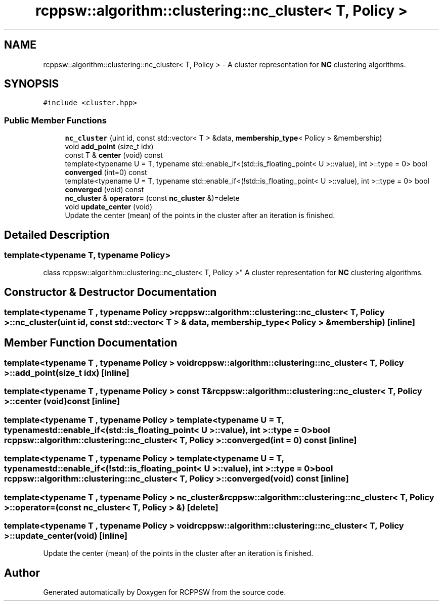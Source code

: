 .TH "rcppsw::algorithm::clustering::nc_cluster< T, Policy >" 3 "Sat Feb 5 2022" "RCPPSW" \" -*- nroff -*-
.ad l
.nh
.SH NAME
rcppsw::algorithm::clustering::nc_cluster< T, Policy > \- A cluster representation for \fBNC\fP clustering algorithms\&.  

.SH SYNOPSIS
.br
.PP
.PP
\fC#include <cluster\&.hpp>\fP
.SS "Public Member Functions"

.in +1c
.ti -1c
.RI "\fBnc_cluster\fP (uint id, const std::vector< T > &data, \fBmembership_type\fP< Policy > &membership)"
.br
.ti -1c
.RI "void \fBadd_point\fP (size_t idx)"
.br
.ti -1c
.RI "const T & \fBcenter\fP (void) const"
.br
.ti -1c
.RI "template<typename U  = T, typename std::enable_if<(std::is_floating_point< U >::value), int >::type  = 0> bool \fBconverged\fP (int=0) const"
.br
.ti -1c
.RI "template<typename U  = T, typename std::enable_if<(!std::is_floating_point< U >::value), int >::type  = 0> bool \fBconverged\fP (void) const"
.br
.ti -1c
.RI "\fBnc_cluster\fP & \fBoperator=\fP (const \fBnc_cluster\fP &)=delete"
.br
.ti -1c
.RI "void \fBupdate_center\fP (void)"
.br
.RI "Update the center (mean) of the points in the cluster after an iteration is finished\&. "
.in -1c
.SH "Detailed Description"
.PP 

.SS "template<typename T, typename Policy>
.br
class rcppsw::algorithm::clustering::nc_cluster< T, Policy >"
A cluster representation for \fBNC\fP clustering algorithms\&. 
.SH "Constructor & Destructor Documentation"
.PP 
.SS "template<typename T , typename Policy > \fBrcppsw::algorithm::clustering::nc_cluster\fP< T, Policy >::\fBnc_cluster\fP (uint id, const std::vector< T > & data, \fBmembership_type\fP< Policy > & membership)\fC [inline]\fP"

.SH "Member Function Documentation"
.PP 
.SS "template<typename T , typename Policy > void \fBrcppsw::algorithm::clustering::nc_cluster\fP< T, Policy >::add_point (size_t idx)\fC [inline]\fP"

.SS "template<typename T , typename Policy > const T& \fBrcppsw::algorithm::clustering::nc_cluster\fP< T, Policy >::center (void) const\fC [inline]\fP"

.SS "template<typename T , typename Policy > template<typename U  = T, typename std::enable_if<(std::is_floating_point< U >::value), int >::type  = 0> bool \fBrcppsw::algorithm::clustering::nc_cluster\fP< T, Policy >::converged (int = \fC0\fP) const\fC [inline]\fP"

.SS "template<typename T , typename Policy > template<typename U  = T, typename std::enable_if<(!std::is_floating_point< U >::value), int >::type  = 0> bool \fBrcppsw::algorithm::clustering::nc_cluster\fP< T, Policy >::converged (void) const\fC [inline]\fP"

.SS "template<typename T , typename Policy > \fBnc_cluster\fP& \fBrcppsw::algorithm::clustering::nc_cluster\fP< T, Policy >::operator= (const \fBnc_cluster\fP< T, Policy > &)\fC [delete]\fP"

.SS "template<typename T , typename Policy > void \fBrcppsw::algorithm::clustering::nc_cluster\fP< T, Policy >::update_center (void)\fC [inline]\fP"

.PP
Update the center (mean) of the points in the cluster after an iteration is finished\&. 

.SH "Author"
.PP 
Generated automatically by Doxygen for RCPPSW from the source code\&.
